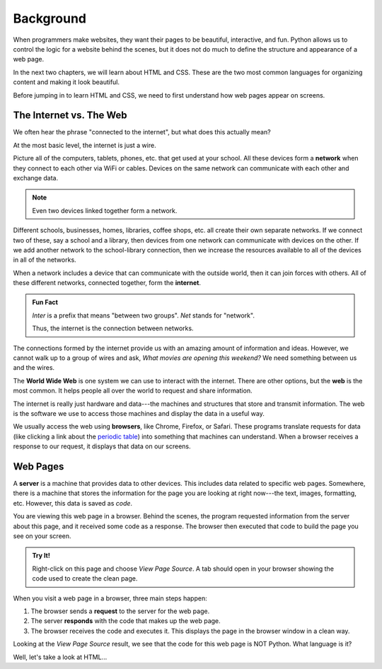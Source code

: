 Background
==========

When programmers make websites, they want their pages to be beautiful,
interactive, and fun. Python allows us to control the logic for a website
behind the scenes, but it does not do much to define the structure and
appearance of a web page.

In the next two chapters, we will learn about HTML and CSS. These are the two
most common languages for organizing content and making it look beautiful.

Before jumping in to learn HTML and CSS, we need to first understand how web
pages appear on screens.

The Internet vs. The Web
------------------------

.. index:: ! internet, ! web, ! browser, ! network

We often hear the phrase "connected to the internet", but what does this
actually mean?

At the most basic level, the internet is just a wire.

Picture all of the computers, tablets, phones, etc. that get used at your
school. All these devices form a **network** when they connect to each other
via WiFi or cables. Devices on the same network can communicate with each other
and exchange data.

.. admonition:: Note

   Even two devices linked together form a network.

Different schools, businesses, homes, libraries, coffee shops, etc. all create
their own separate networks. If we connect two of these, say a school and a
library, then devices from one network can communicate with devices on the
other. If we add another network to the school-library connection, then we
increase the resources available to all of the devices in all of the networks.

When a network includes a device that can communicate with the outside world,
then it can join forces with others. All of these different networks, connected
together, form the **internet**.

.. admonition:: Fun Fact

   *Inter* is a prefix that means "between two groups". *Net* stands for
   "network".
   
   Thus, the internet is the connection between networks.

.. todo:: Insert image of a "network of networks".

The connections formed by the internet provide us with an amazing amount of
information and ideas. However, we cannot walk up to a group of wires and ask,
*What movies are opening this weekend?* We need something between us and the
wires.

The **World Wide Web** is one system we can use to interact with the internet.
There are other options, but the **web** is the most common. It helps people
all over the world to request and share information.

The internet is really just hardware and data---the machines and structures
that store and transmit information. The web is the software we use to access
those machines and display the data in a useful way.

We usually access the web using **browsers**, like Chrome, Firefox, or Safari.
These programs translate requests for data (like clicking a link about the
`periodic table <https://www.webelements.com/>`__) into something that machines
can understand. When a browser receives a response to our request, it displays
that data on our screens.

Web Pages
---------

.. index:: ! server

A **server** is a machine that provides data to other devices. This includes
data related to specific web pages. Somewhere, there is a machine that stores
the information for the page you are looking at right now---the text, images,
formatting, etc. However, this data is saved as *code*.

You are viewing this web page in a browser. Behind the scenes, the program
requested information from the server about this page, and it received some
code as a response. The browser then executed that code to build the page you
see on your screen.

.. admonition:: Try It!

   Right-click on this page and choose *View Page Source*. A tab should open
   in your browser showing the code used to create the clean page.

When you visit a web page in a browser, three main steps happen:

#. The browser sends a **request** to the server for the web page.
#. The server **responds** with the code that makes up the web page. 
#. The browser receives the code and executes it. This displays the page in the
   browser window in a clean way.

Looking at the *View Page Source* result, we see that the code for this web
page is NOT Python. What language is it?

Well, let's take a look at HTML...
